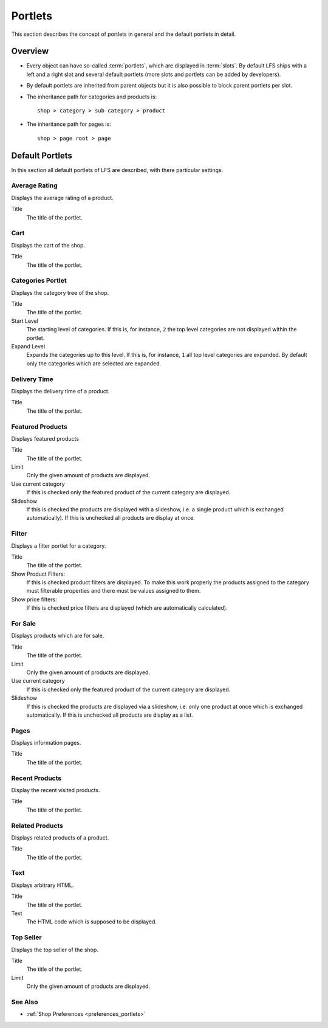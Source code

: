 .. index:: Portlets

.. _portlets_concepts:

========
Portlets
========

This section describes the concept of portlets in general and the default
portlets in detail.

Overview
========

* Every object can have so-called :term:`portlets`, which are displayed in
  :term:`slots`. By default LFS ships with a left and a right slot and several
  default portlets (more slots and portlets can be added by developers).

* By default portlets are inherited from parent objects but it is also
  possible to block parent portlets per slot.

* The inheritance path for categories and products is::

    shop > category > sub category > product

* The inheritance path for pages is::

    shop > page root > page

Default Portlets
================

In this section all default portlets of LFS are described, with there
particular settings.

.. index:: Average Rating Portlet
   single: Portlet; Average Rating

.. _portlets_concepts_average_rating:

Average Rating
--------------

Displays the average rating of a product.

Title
    The title of the portlet.

.. index:: Cart Portlet
   single: Portlet; Cart

.. _portlets_concepts_cart:

Cart
----

Displays the cart of the shop.

Title
    The title of the portlet.

.. index:: Categories Portlet
   single: Portlet; Categories

.. _portlets_concepts_categories:

Categories Portlet
------------------

Displays the category tree of the shop.

Title
    The title of the portlet.

Start Level
    The starting level of categories. If this is, for instance, ``2`` the
    top level categories are not displayed within the portlet.

Expand Level
    Expands the categories up to this level. If this is, for instance, ``1``
    all top level categories are expanded. By default only the categories
    which are selected are expanded.

.. index:: Delivery Time Portlet
   single: Portlet; Delivery Time

.. _portlets_concepts_delivery_time:

Delivery Time
-------------

Displays the delivery time of a product.

Title
    The title of the portlet.

.. index:: Featured Products Portlet
   single: Portlet; Featured Product

.. _portlets_concepts_featured_products:

Featured Products
------------------

Displays featured products

Title
    The title of the portlet.

Limit
    Only the given amount of products are displayed.

Use current category
    If this is checked only the featured product of the current category
    are displayed.

Slideshow
    If this is checked the products are displayed with a slideshow, i.e. a
    single product which is exchanged automatically). If this is unchecked
    all products are display at once.

.. index:: Filter Portlet
   single: Portlet; Filter

.. _portlets_concepts_filter:

Filter
-------

Displays a filter portlet for a category.

Title
    The title of the portlet.

Show Product Filters:
    If this is checked product filters are displayed. To make this work
    properly the products assigned to the category must filterable properties
    and there must be values assigned to them.

Show price filters:
    If this is checked price filters are displayed (which are automatically
    calculated).

.. index:: For Sale Portlet
   single: Portlet; For Sale

.. _portlets_concepts_for_sale:

For Sale
--------

Displays products which are for sale.

Title
    The title of the portlet.

Limit
    Only the given amount of products are displayed.

Use current category
    If this is checked only the featured product of the current category
    are displayed.

Slideshow
    If this is checked the products are displayed via a slideshow, i.e. only
    one product at once which is exchanged automatically. If this is unchecked
    all products are display as a list.

.. index:: Page Portlet
   single: Portlet; Page

.. _portlets_concepts_pages:

Pages
------

Displays information pages.

Title
    The title of the portlet.

.. index:: Recent Portlet
   single: Portlet; Recent

.. _portlets_concepts_recent_products:

Recent Products
---------------

Display the recent visited products.

Title
    The title of the portlet.

.. index:: Related Portlet
   single: Portlet; Related

.. _portlets_concepts_related_products:

Related Products
----------------

Displays related products of a product.

Title
    The title of the portlet.

.. index:: Text Portlet
   single: Portlet; Text

.. _portlets_concepts_text:

Text
----

Displays arbitrary HTML.

Title
    The title of the portlet.

Text
    The HTML code which is supposed to be displayed.


.. index:: Top Seller Portlet
   single: Portlet; Top Seller

.. _portlets_concepts_top_seller:

Top Seller
----------

Displays the top seller of the shop.

Title
    The title of the portlet.

Limit
    Only the given amount of products are displayed.


See Also
--------

* :ref:`Shop Preferences <preferences_portlets>`
